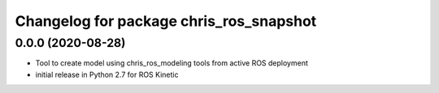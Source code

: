 ^^^^^^^^^^^^^^^^^^^^^^^^^^^^^^
Changelog for package chris_ros_snapshot
^^^^^^^^^^^^^^^^^^^^^^^^^^^^^^

0.0.0 (2020-08-28)
-------------------
* Tool to create model using chris_ros_modeling tools from active ROS deployment
* initial release in Python 2.7 for ROS Kinetic

